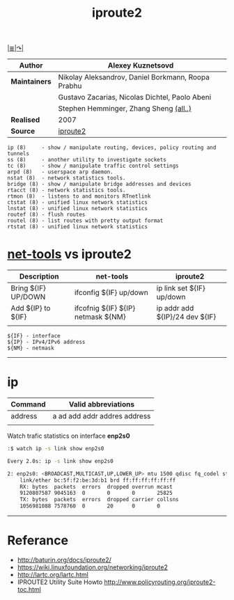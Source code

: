 # File          : iproute2.md
# Created       : Wed 17 Feb 2016 02:44:12
# Last Modified : Sat 01 Oct 2016 01:42:12 sharlatan
# Maintainer    : sharlatan

#+OPTIONS: toc:nil num:nil
#+TITLE: iproute2
[[file:~/Projects/my-GitHub/cix/README.md][|≣|]][[https://www.gnu.org/software/binutils/%0A][↷|]]

|-------------+----------------------------------------------------|
| *Author*      | Alexey Kuznetsovd                                  |
|-------------+----------------------------------------------------|
| *Maintainers* | Nikolay Aleksandrov, Daniel Borkmann, Roopa Prabhu |
|             | Gustavo Zacarias, Nicolas Dichtel, Paolo Abeni     |
|             | Stephen Hemminger, Zhang Sheng [[http://git.kernel.org/cgit/linux/kernel/git/shemminger/iproute2.git/stats/?period=q&ofs=-1][(all..)]]             |
| *Realised*    | 2007                                               |
| *Source*      | [[http://git.kernel.org/cgit/linux/kernel/git/shemminger/iproute2.git/][iproute2]]                                           |
|-------------+----------------------------------------------------|

#+BEGIN_EXAMPLE
ip (8)     - show / manipulate routing, devices, policy routing and tunnels
ss (8)     - another utility to investigate sockets
tc (8)     - show / manipulate traffic control settings
arpd (8)   - userspace arp daemon.
nstat (8)  - network statistics tools.
bridge (8) - show / manipulate bridge addresses and devices
rtacct (8) - network statistics tools.
rtmon (8)  - listens to and monitors RTnetlink
ctstat (8) - unified linux network statistics
lnstat (8) - unified linux network statistics
routef (8) - flush routes
routel (8) - list routes with pretty output format
rtstat (8) - unified linux network statistics
#+END_EXAMPLE

* [[file:net-tools.md][net-tools]] vs iproute2

| Description         | net-tools                          | iproute2                       |
|---------------------+------------------------------------+--------------------------------|
| Bring ${IF} UP/DOWN | ifconfig ${IF} up/down             | ip link set ${IF} up/down      |
| Add ${IP} to ${IF}  | ifcofnig ${IF} ${IP} netmask ${NM} | ip addr add ${IP}/24 dev ${IF} |
|                     |                                    |                                |

#+NAME: var-names
#+BEGIN_EXAMPLE
${IF} - interface
${IP} - IPv4/IPv6 address
${NM} - netmask
#+END_EXAMPLE
-----

* ip


| Command | Valid abbreviations          |
|---------+------------------------------|
| address | a ad add addr addres address |
|         |                              |

Watch trafic statistics on interface *enp2s0*
#+BEGIN_SRC sh
:$ watch ip -s link show enp2s0

Every 2.0s: ip -s link show enp2s0                                                        Sat Oct  1 01:24:39 2016

2: enp2s0: <BROADCAST,MULTICAST,UP,LOWER_UP> mtu 1500 qdisc fq_codel state UP mode DEFAULT group default qlen 1000
    link/ether bc:5f:f2:be:3d:b1 brd ff:ff:ff:ff:ff:ff
    RX: bytes  packets  errors  dropped overrun mcast
    9120807587 9045163  0       0       0       25825
    TX: bytes  packets  errors  dropped carrier collsns
    1056981088 7578760  0       20      0       0
#+END_SRC
-----

* Referance
- http://baturin.org/docs/iproute2/
- https://wiki.linuxfoundation.org/networking/iproute2
- http://lartc.org/lartc.html
- IPROUTE2 Utility Suite Howto http://www.policyrouting.org/iproute2-toc.html

